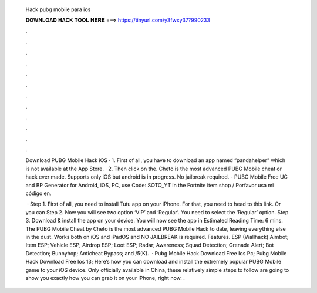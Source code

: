   Hack pubg mobile para ios
  
  
  
  𝐃𝐎𝐖𝐍𝐋𝐎𝐀𝐃 𝐇𝐀𝐂𝐊 𝐓𝐎𝐎𝐋 𝐇𝐄𝐑𝐄 ===> https://tinyurl.com/y3fwxy37?990233
  
  
  
  .
  
  
  
  .
  
  
  
  .
  
  
  
  .
  
  
  
  .
  
  
  
  .
  
  
  
  .
  
  
  
  .
  
  
  
  .
  
  
  
  .
  
  
  
  .
  
  
  
  .
  
  Download PUBG Mobile Hack iOS · 1. First of all, you have to download an app named “pandahelper” which is not available at the App Store. · 2. Then click on the. Cheto is the most advanced PUBG Mobile cheat or hack ever made. Supports only iOS but android is in progress. No jailbreak required. - PUBG Mobile Free UC and BP Generator for Android, iOS, PC, use Code: SOTO_YT in the Fortnite item shop / Porfavor usa mi código en.
  
   · Step 1. First of all, you need to install Tutu app on your iPhone. For that, you need to head to this link. Or you can Step 2. Now you will see two option ‘VIP’ and ‘Regular’. You need to select the ‘Regular’ option. Step 3. Download & install the app on your device. You will now see the app in Estimated Reading Time: 6 mins. The PUBG Mobile Cheat by Cheto is the most advanced PUBG Mobile Hack to date, leaving everything else in the dust. Works both on iOS and iPadOS and NO JAILBREAK is required. Features. ESP (Wallhack) Aimbot; Item ESP; Vehicle ESP; Airdrop ESP; Loot ESP; Radar; Awareness; Squad Detection; Grenade Alert; Bot Detection; Bunnyhop; Anticheat Bypass; and /5(K).  · Pubg Mobile Hack Download Free Ios Pc; Pubg Mobile Hack Download Free Ios 13; Here’s how you can download and install the extremely popular PUBG Mobile game to your iOS device. Only officially available in China, these relatively simple steps to follow are going to show you exactly how you can grab it on your iPhone, right now. .
